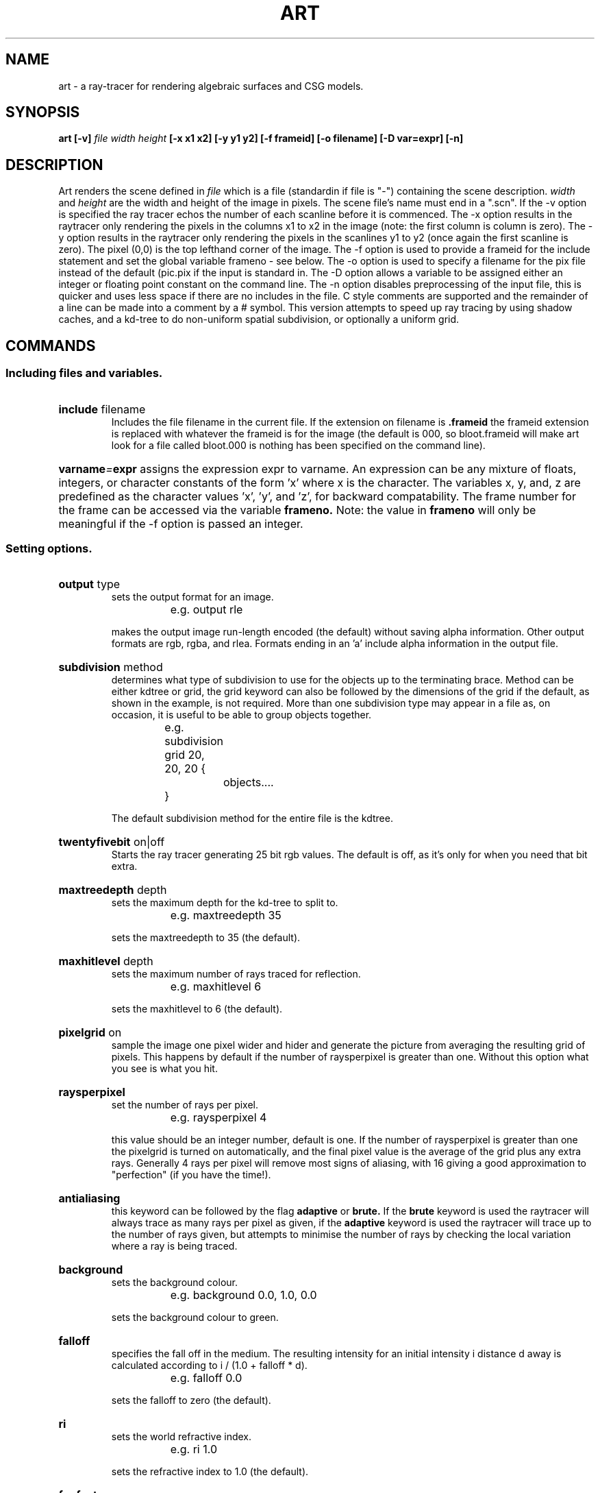.TH ART 1 "22 July 1993" "VORT 2.30"
.SH NAME
art - a ray-tracer for rendering algebraic surfaces and CSG models.
.SH SYNOPSIS
.B art
.B [-v]
.I file width height
.B [-x x1 x2]
.B [-y y1 y2]
.B [-f frameid]
.B [-o filename]
.B [-D var=expr]
.B [-n]

.SH DESCRIPTION
Art renders the scene defined in
.I file
which is a file (standardin if file is "-") containing the scene description. 
.I width
and
.I height
are the width and height of the image in pixels.
The scene file's name must end in a ".scn". If the -v option is specified
the ray tracer echos the number of each scanline before it is commenced.
The -x option results in the raytracer only rendering the pixels in the
columns x1 to x2 in the image (note: the first column is column is zero).
The -y option results in the raytracer only rendering the pixels in the
scanlines y1 to y2 (once again the first scanline is zero). The pixel (0,0)
is the top lefthand corner of the image. The -f option is used to provide
a frameid for the include statement and set the global variable frameno
- see below. The -o option is used
to specify a filename for the pix file instead of the default (pic.pix
if the input is standard in. The -D option allows a variable to be assigned 
either an integer or floating point constant on the command line. The -n
option disables
preprocessing of the
input file, this is quicker and uses less space if there are no includes
in the file. C style comments are supported and the remainder of a line 
can be made into a comment by a # symbol. This version attempts to speed
up ray tracing by using shadow caches, and a kd-tree to do non-uniform
spatial subdivision, or optionally a uniform grid.
.SH COMMANDS
.SS Including files and variables.
.HP
.BI include
.RI filename
.br
Includes the file filename in the current file. If the extension on
filename is 
.BI .frameid
the frameid extension is replaced with whatever the frameid is for
the image (the default is 000, so bloot.frameid will make art look
for a file called bloot.000 is nothing has been specified on the
command line).
.HP
.BI varname = expr
assigns the expression expr to varname. An expression can be any mixture
of floats, integers, or character constants of the form 'x' where x is
the character. The variables x, y, and, z are predefined as the
character values 'x', 'y', and 'z', for backward compatability. The frame
number for the frame can be accessed via the variable 
.BI frameno.
Note: the
value in 
.BI frameno
will only be meaningful if the -f option is passed an
integer.
.SS Setting options.
.HP
.BI output
.RI type
.br
sets the output format for an image.
.nf

		e.g. output rle

.fi
makes the output image run-length encoded (the default) without saving
alpha information. Other output formats are rgb, rgba, and rlea.
Formats ending in an 'a' include alpha information in the output file.
.HP
.BI subdivision
.RI method
.br
determines what type of subdivision to use for the objects up to the
terminating brace. Method can be either kdtree or grid, the grid keyword
can also be followed by the dimensions of the grid if the default, as
shown in the example, is not required. More than one subdivision type may
appear in a file as, on occasion, it is useful to be able to group objects
together.
.nf

		e.g. subdivision grid 20, 20, 20 {
			objects....
		     }

.fi
The default subdivision method for the entire file is the kdtree.
.HP
.BI twentyfivebit
.RI on|off
.br
Starts the ray tracer generating 25 bit rgb values. The default is
off, as it's only for when you need that bit extra.
.HP
.BI maxtreedepth
.RI depth
.br
sets the maximum depth for the kd-tree to split to.
.nf

		e.g. maxtreedepth 35

.fi
sets the maxtreedepth to 35 (the default).
.HP
.BI maxhitlevel
.RI depth
.br
sets the maximum number of rays traced for reflection.
.nf

		e.g. maxhitlevel 6

.fi
sets the maxhitlevel to 6 (the default).
.HP
.BI pixelgrid
.RI on
.br
sample the image one pixel wider and hider and generate the picture
from averaging the resulting grid of pixels. This happens by default
if the number of raysperpixel is greater than one. Without this option
what you see is what you hit.
.HP
.BI raysperpixel
.br
set the number of rays per pixel. 
.nf

		e.g. raysperpixel 4

.fi
this value should be an integer number, default is one. If the number
of raysperpixel is greater than one the pixelgrid is turned on automatically,
and the final pixel value is the average of the grid plus any extra rays.
Generally 4 rays per pixel will remove most signs of aliasing, with 16
giving a good approximation to "perfection" (if you have the time!).
.HP
.BI antialiasing
.br
this keyword can be followed by the flag 
.BI adaptive
or
.BI brute.
If the
.BI brute
keyword is used the raytracer will always trace as many
rays per pixel as given, if the
.BI adaptive
keyword is used the raytracer
will trace up to the number of rays given, but attempts to minimise
the number of rays by checking the local variation where a ray is
being traced.
.HP
.BI background
.br
sets the background colour.
.nf

		e.g. background 0.0, 1.0, 0.0

.fi
sets the background colour to green.
.HP
.BI falloff
.br
specifies the fall off in the medium. The resulting intensity
for an initial intensity i distance d away is calculated
according to i / (1.0 + falloff * d).
.nf

		e.g. falloff 0.0

.fi
sets the falloff to zero (the default).
.HP
.BI ri
.br
sets the world refractive index.
.nf

		e.g. ri 1.0

.fi
sets the refractive index to 1.0 (the default).
.HP
.BI fogfactor
.br
specifies a fogfactor. Unless this value is non-zero the hazecolour and
rfactor are ignored. Objects that are more distant will have the
hazecolor blended with them according to the following 
equation (derived from Beer's Law):
.nf

	I(d) = I(base) * (1 - (1 - rfactor) * exp(fogfactor * d))

.fi
.br
A value of 0.00001 would give a slight amount of haze, while a value
of 0.004 gives a very misty picture.
.nf

		e.g fogfactor 0.0005

.fi
sets the fogfactor to 0.0005 (the default is 0).
.HP
.BI hazecolour
.br
specifies a hazecolour to be blended with more distant objects.
.nf

		eg. hazecolour 0.5, 0.5, 1.0

.fi
sets the haze color to a bluish grey. The default is white.
.HP
.BI rfactor 
.br
specifies an rfactor for use below in computing haze. The rfactor is a 
measure of the fraction of incident radiation that objects reflect
in the atmosphere. 
.nf

		e.g. rfactor 0.3

.fi
sets the rfactor to 0.3 (the default).
.HP
.BI projection
.br
sets the projection type, either 
.I orthographic
or 
.I perspective.
The default is
.I perspective. 
If an orthographic projection is chosen the
.I screensize 
keyword should be used to set the height and width of clipping window.
.HP
.BI lookat
.br
sets the viewpoint and direction by giving a reference point for
the center of the image. A twist around the line of sight may
also be specified. Note: if the up vector is to be changed 
.I up
should be used before
.I lookat.
.nf

		e.g. lookat(10.0, 10.0, 10.0, 0.0, 0.0, 0.0, 45.0)

.fi
puts the eyepoint at (10, 10, 10) looking at the origin
with a 45 degree twist around the line of sight.
.HP
.BI up
.br
sets the world up to be something other than the default (positive
y).
.nf

		e.g. up(0.0, 0.0, 1.0)

.fi
specifies that the world up is positive z. Note: this must be used 
before
.I lookat.
.HP
.BI screensize
.br
specifies the size of the screen the rays originate from
.nf
 
		 e.g. screensize 2.0, 2.0
		  
.fi
sets it to a sqare 2.0 by 2.0 screen units, centered around the
origin (the default).
.HP
.BI fieldofview
.br
specifies the field of view.
.nf

		e.g. fieldofview 90.0

.fi
sets it to 90 degrees (the default). Reducing the field
of view zooms on the center of the image.
.HP
.BI title
.br
is used to specify a title to be saved in the image
file. Quotes are required.
.nf

		e.g. title "Man's inhumanity to man"

.fi
provides a good name for any previously untitled work.
.HP
.BI sourceradius 
.br
(followed by a number) specifies an average source radius distribution
for use with the ripples texture decribed below.
.nf

	e.g.	sourceradius 100
	
.fi
specifies that the average radius of the centers of
the randomly placed wave sources is 100 unit.
.SS Specifying light sources.
Lights are treated essentially like objects and may be included in composite
objects (such as lamps) so that they move with the object.
.HP
.BI light
.br
is used to define a light source. A point light source is defined by two
attributes: colour and location.
.nf

	e.g.	light {
			colour 1.0, 1.0, 1.0
			location (-10.0, 40.0, 20.0)
		}

.fi
defines a white light source of unit intensity at the point
(-10, 40, 20). Lights are treated as point sources unless a
radius is specified using the
.BI radius
keyword. The keyword 
.BI numrays
(followed by an integer) determines the number of rays used to sample
the area light. Non-point lightsources generally lead to softer shadows.
Lights may also be given a direction and an angle.
.nf

	e.g.	light {
			colour 1.0, 1.0, 1.0
			direction (10.0, -40.0, -20.0)
			angle 20.0
			location (-10.0, 40.0, 20.0)
		}

.fi
defines a light source with light going in the direction of the origin and
a spread of 20 degrees from its location around its direction vector. If
the keyword
.BI insideangle
is used then the intensity of the light will fall of linearly to zero
from the inside angle to the angle of the directional light. A slight
falloff can be introduced inside the inside angle by using the
.BI beamdistribution
keyword. This uses the usual beamdistribution function, that is raising
the cos of the angle between the center of the directional light and the
point of interest raised to the beam distribution. For example:
.nf

	e.g.	light {
			colour 1.0, 1.0, 1.0
			direction (10.0, -40.0, -20.0)
			angle 20.0
			insideangle 20.0
			beamdistribution 15.0
			location (-10.0, 40.0, 20.0)
		}

.fi
If no angle is specified the light is assumed to be distant (like
sunlight) and to have the same direction everywhere in the scene. If
the light source contains
.nf
	shadows off
.fi
then shadow testing is turned off for that light.
.SS Setting Object Attributes.
.LP
Attributes are maintained on an attribute stack. If attributes are
not set in the object it will use whatever has been defined outside the object's
scope.
.HP
.BI ambient
.br
specifies the amount of ambient light affecting an object
.nf

		e.g. ambient 0.1, 0.1, 0.1

.fi
Specifies ambient light with colour values
r = 0.1,
.br
g = 0.1, and b = 0.1. This is the default value.
.HP
.BI material
.br
sets the material properties for the object
.nf

		e.g. material 0.0, 1.0, 0.0, 0

.fi
The numbers in the material are as follows: the refractive index,
the diffuse component, the specular component, and the specular
exponent. The diffuse component represents the percentage of
light that will be reflected diffusely by the object, the specular
component the amount of light that will be reflected in a specular
fashion. The specular exponent (which is always truncated down to
the nearest integer) determines how rough the surface is
(on a microscopic level), so the larger this value becomes the
smaller the specular highlights on the object. As a rule the
specular component and diffuse components should add up to one,
and if reflections are being allowed most realistic results for
a non-transparent objects material occur when the level of reflectance
is the same as the specular component.
Some typical material properties are chalk (0.0, 1.0, 0.0, 0.0),
plastic (0.0, 0.75, 0.25, 20.0), aluminium (0.0, 0.25, 0.75, 6.0).
Note: note for the refractive index to have any effect the object
must have some transparency specified. An refractive index of 1.5
is a good place to start.
.HP
.BI shadows
.RI on|off
.br
Specifies whether or not the object is to cast a shadow. The 
default is on.
.HP
.BI tile
.br
specifies a tiling pattern for an object.
.nf

		e.g. tile filename size 0.25, 0.25

.fi
Reads the tiling pattern from filename (another image
file produced by a program using the vort library) and tiles
the object as though the pattern
represents an image 1/4 of the surface area of the object. If 
tiles are used through the texture keyword they may also be
rotated, etc, as is sensible. Tiles can be applied to anything
but boxes, geometries, csgs and algebraics.
.HP 
.I texture {
.nf
		texture body
	}
.fi
.br
specifies a texture for an object.
The current texture types are:
.TP
.I marble
- a marble type texture, basically this texture is formed by modeling 
heterogenous layers of differing materials. Each layer is then perturbed
(in the X direction) by a "turbulent" function to give a streaky look.
.TP
.I granite
- a granite looking texture, this texture randomly mixes a "blendcolor" 
with the base color of the object.
.TP
.I wood
- a wood grain looking texture,
this texture simulates wood grain by modeling a tree trunk with randomly
perturbed concentric cylinders. 
.TP
.I wood2
- another wood grain texture,
This is similar to "wood" but the cylinder perturbation is carried out
over a number of octaves to give 1/f perturbation to the rings.
.TP
.I spotted
- makes funny 'spots' 
on the object by randomly blending the colour white with the basecolour
.TP
.I fuzzy
- makes things look fuzzy
by randomly perturbing the objects normal vector.
.TP
.I stucco
- produces a plasted effect by perturbing the objects
normal vector
.TP
.I ripples
- makes what looks likes water ripples.
This is done by summing the contibutions of a set of randomly positioned
wave sources and perturbing the objects normal verctor.
.TP
.I waves
- makes non-random wave patterns.
The user may specify the position and amplitude etc of a set of wave sources
whose contributions are summed to perturb the objects normal vector
.TP
.I bumpy
- makes what looks like bumps by randomly perturbing the objects normal vector.
.TP
.I colourblend
- does a linear colour blend along the y axis.
.TP
.I tile
- tiles a preexisting picture onto an object.
.TP
The following options can be specified with most of the textures
.TP
.B blend expr
	Specify how much of the current texture to blend with the object
	colour. For example, we might wish to blend two tile patterns
	together so we could use:
.nf

	texture tile {
		vortfile tile1.pix
		blend 0.5		/* Blend %50 of tile1 to object */
	}
	texture tile {
		vortfile tile2.pix
		blend 0.75		/* Blend %75 of tile2 to object */
	}				/* plus tile1 */
.fi
.TP
.B blendcolor red, green, blue
	Specify a colour to blend with the base colour of the object.
	For example, the vein colour in a marble texture or the ring
	colour in a wood grain.

.TP
.B colormap filename 
	Rather than use the blendcolor (see above) colours may be
	specified in a colour map file. Instead of mixing with the
	base colour, an index into this colour map is derived from
	the texture and the resulting colour from the map is used.

	The format of the file is:
	
.nf
		number_of_entries		- integer
		r1, g1, b1			- floats (between 0 and 1)
		.   .   . 
		.   .   . 
		rn, gn, bn
.fi

.TP
.B colourmap {
.nf	
		r1, g1, b1,
		r2, g2, c2,
		.   .   . ,
		.   .   . ,

		rn, gn, bn
	}
.fi

	Instead of specifying a colourmap file as above, the colourmap
	entries may be directly specified. (Remember the commas at the
	end of all but the last line).

.TP
.B turbulence expr
.LP
	Some textures have a turbulent or a noisy character about
	them. This parameter attempts to control this aspect in the
	texture.

.TP
.B squeeze expr
	With the marble and wood textures, the veins for rings may
	be made thinner (spacing stays the same) by increasing this
	parameter. Usually a maximum squeeze of no more than 3 or 4 
	is recomended as the resultant change is very small above
	these values.

.TP
.B scalefactor expr
	Some textures require a single scalefactor (eg. fuzzy, spotted, ripples)
	that controls the overall character of the texture. For example,
	with the fuzzy texture the scale factor controls 'overall fuzziness'
	of the texture. For the spotted texture it controls the mixing
	of the white noise with the objects basecolour.

.TP
.B scalefactors expr, expr, expr
	Some textures require more than one scalefactor.
(eg. bumpy - where each component of the normal perturbation may be controlled,
and colourblend, where the first value is a start point along y, the second
the distance you want to blend over, and the third the turbulance)
	In fact, for the textures that do not explicitly require a 
	scalefactors field, the first value equates to a "size" scale
	for the texture, the second to the turbulence, and the third
	to the squeeze. This gives a shorthand way of specify in some
	parameters and is backwardly compatible with older versions
	of art.
.TP
.B source {
.nf
		wave source specification
	}
.fi
	The waves texture should have one or more wave sources defined.
	The location of each wave source is given by the 
.IB "center(x, y, z)" keyword. Other parameters for a wave source are:
.HP
.IB wavelength 
expr
.HP
.IB phase 
expr
.HP
.IB damping 
expr
.HP
.IB amplitude 
expr
.TP
	all of which have their traditional meanings.
.LP
Textures are applied in the object's canonical space and are
automatically scaled by the object's size unless
specified outside the scope of the object. Tiles appearing in textures 
are applied in the object's canonical space.
Canonical spaces for objects
are as follows:
.TP
.I boxes, cylinders, cones
- bottom z equals zero, top z equals one.
.TP
.I spheres, ellipsoids, superquadrics
- unit radius centered at the origin.
.TP
.I rings and torii
- unit radius, lying in the xy-plane, facing z.
.TP
.I patches
- unit square, reflecting u, v space.
.TP
.I polygons
- lying in the positive xy-plane, one corner at (0, 0, 0), scaled
to a unit square.
.LP
Additionally transformations such as rotation, etc... can also be used in
textures. These transformations are applied after the viewing and, if
the texture is defined in the object's scope, the object transformation.
For example:
.nf

		texture tile {
			size 0.25, 0.25
			vortfile tile.pix
			rotate(45, y)
		}

.fi
will tile an object with the tile pattern rotated in object space
by 45 degrees around y.
.I Examples
.nf

		texture marble {
			blendcolour 0.4, 0.1, 0.1
			turbulence 30
			squeeze 2
			rotate(90.0, x)
			range 6
		}

		texture waves {
			source {
				center(0, 0, 0)
				amplitude 1
				wavelength 2
			}
			source {
				center(1, 0, 0)
				amplitude 0.5
				wavelength 2.5
				damping 0.2
			}
		}

		texture fuzz scalefactor 0.2

		texture wood {
			rotate(90, y)
			turbulence 2
			squeeze 2
			blendcolor 0.2, 0.2, 0.2
		}


		texture marble {
			rotate(60, z)
			translate(0.2, 0.2, 0.2)
			turbulence 3
			colourmap {
				1.0, 1.0, 1.0,
				1.0, 1.0, 1.0,
				1.0, 1.0, 1.0,
				1.0, 1.0, 1.0,
				0.0, 0.0, 0.0,
				0.0, 0.0, 0.0,
				1.0, 1.0, 1.0,
				1.0, 1.0, 1.0,
				1.0, 1.0, 1.0,
				1.0, 1.0, 1.0,
				1.0, 1.0, 1.0
			}

		texture tile vortfile lenna.pix

		texture tile {
			rotate (90, z)
			vortfile lenna.pix
			blend 0.5
		}

.fi
The 
.I tile
texture needs to be given a size if the default (1.0, 1.0) is not
wanted. The pixel file being used is specified using the
.I vortfile 
keyword.
.I Textures 
may also be used to modulate different surface attributes other than
colour. For example, a texture may be used to modulate the transparency
of an object. This is done by specifying the attribute to modulate then
a texture specification as described above. For example:
.nf

	transparency texture marble {
		blendcolor 1, 1, 1
		turbulence 2
	}

.fi
would modulate the transparency of an object. 

.nf

	polygon {
		material 1, 0.5, 0.5, 10
		vertex(-1, -1, 0)
		vertex(-1, 1, 0)
		vertex(1, 1, 0)
		vertex(1, -1, 0)
		transparency texture tile {
			vortfile lenna.pix
		}
	}

.fi
would produce a polygon with a transparent image on it - similar to a 
slide. Attributes that may be modified with textures are:

.HP
.I transparency
- the colour returned from the texture function is used to set the
transparency values of the object.
.HP
.I ambient
- the colour returned from the texture function is used to set the
ambient values of the object.
.HP
.I reflectance
- the colour returned from the texture function is used to set the
reflectance values of the object.
.HP
.br
.I ri
- the grayscale equivalent of the colour returned from the texture function is added to the refractive index of the object.
.br



.HP
.BI colour
.br
specifies the object's colour.
.nf

		e.g. colour 1.0, 1.0, 1.0

.fi
makes an object white. The word color can also be
used.
.HP
.BI reflectance
.br
sets the amount of reflectance for an object.
.nf

		e.g. reflectance 0.75

.fi
indicates that 75% of the light coming from an object is
reflected from somewhere else.
.HP
.BI transparency
.br
set the transparency of an object.
.nf

		e.g. transparency 0.75

.fi
indicates that 75% of the light behind an object is
transmitted through it. Transparent objects will look
washed out if the diffuse component is too high and
the specular component too low. For example a glass
object might have the following properties:
.nf

		meterial 1.5, 0.1, 0.9, 100
		transparency 0.9
		reflectance 0.1

.fi
.HP
.BI absorption
.br
set the absorption factor for an object.
.nf

		e.g. absorption 0.35

.fi
indicates that 35% of the light coming from an object is
absorbed per unit of length in world units. Transparency
must be used also for this to be effective.
.SS Defining Objects.
.HP
.BI sphere	
.br
defines a sphere. The radius and the centre must be given.
.nf

		e.g.	sphere {
				colour 1.0, 0.0, 0.0
				material 0.0, 0.25, 0.75, 6.0
				reflectance 0.75
				center (-2.0, -0.5, -6.0)
				radius	1.1
			}

.fi
.HP
.BI ellipsoid
.br
defines an axis-aligned ellipsoid. The center of the ellipsoid
and the radii for each axis need to be specified. The usual set
of transformations may be applied to an ellipsoid when a non axis-aligned
object is required.
.nf

		e.g.	ellipsoid {
				colour 0.7, 0.5, 0.5
				material 0.0, 1.0, 0.0, 0.0
				rotate(45.0, x)
				center (0.0, 0.0, 0.0)
				radii 1.5, 0.5, 6.0
			}

.fi
.HP
.BI box	
.br
defines an axis-aligned box. It requires the top-front-right
and the bottom-back-left corners to be specified. The usual set
of transformations may be applied to a box when a non axis-aligned
object is required.
.nf

		e.g.	box {
				colour 0.7, 0.5, 0.5
				material 0.0, 1.0, 0.0, 0.0
				vertex (2.5, 2.5, -5.0)
				vertex (1.5, 0.5, -6.0)
			}

.fi
.HP
.BI cylinder
.br
defines a cylinder. The centers of the two faces
are needed together with the radius. An elliptic cylinder
can be defined by using radii (e.g. radii 2.0, 1.0) instead of
radius.
.nf

		e.g.	cylinder {
				colour 1.0, 0.0, 0.0
				material 0.0, 0.75, 0.25, 6.0
				center (0.0, 4.0, -6.0)
				center (0.0, -3.5, -6.0)
				radius	2.5
			}

.fi
.HP
.BI cone
.br
defines a cone. The tip of the cone plus the
center of its face and its radius is needed. Elliptic cones
will be generated if radii is used. If another center and
rdaius are provided instead of the vertex a truncated cone
is generated instead.
.nf

		e.g.	cone {
				colour 1.0, 0.0, 0.0
				material 0.0, 1.0, 0.0, 0.0
				vertex (0.0, 20.0, 0.0)
				center (0.0, 0.0, 0.0)
				radius	5.5
			}

.fi
.HP
.BI torus
.br
defines a right circular torus. The definition requires the
center of the torus and values for the radius of the torus
and the radius of its pipe.  Unless a rotation, via
.I rotate,
is specified all torii have their
major axis in a plane parallel to the (x, y) plane.
.nf

		e.g.	torus {
				colour 1.0, 0.0, 0.0
				material 0.0, 0.95, 0.00, 0.0
				center (0.0, 0.0, 0.0)
				radius 3.0
				radius 2.0
			}

.fi
.HP
.BI
polygon
.br
describes a polygon by specifying the vertices of the polygon.
If a tile pattern is defined the first vertex specified is used
to map the tile pattern onto the polygon.
.nf

		e.g.	polygon {
				colour 1.0, 0.0, 0.0
				material 0.0, 1.0, 0.0, 0.0
				tile rb.pix size 0.5, 0.5
				vertex (-2.0, -0.7, -2.0)
				vertex (2.0, -0.7, -2.0)
				vertex (2.0, -0.7, 2.0)
				vertex (-2.0, -0.7, 2.0)
			}
		
.fi
describes a four sided polygon. In the case of 3 and most 4 sided
polygons additional surface normals and colours can be specified
that will be interpolated from the polygons vertices. The following
example shows where both have been added, the second set of numbers
in parentheses is the normal at that vertex, the third set of numbers
is the colour at that vertex. The normals and colours may be specified
in any order, and don't need to be specified together. Note: if the
polygon is 4 sided a base colour for it must be defined as the interpolation
works by dividing the polygon up into triangles, generally this base
colour should be the average of the normal colours, although interesting
results can be obtained when it isn't.
.nf
 
	 e.g.    polygon {
			colour 1.0, 0.0, 0.0
			material 0.0, 1.0, 0.0, 0.0
			tile rb.pix size 0.5, 0.5
			vertex (-2.0, -0.7, -2.0), (0, 1, 0), 1.0, 0.0, 0.0
			vertex (2.0, -0.7, -2.0), (0, 1, 1), 0.0, 1.0, 0.0
			vertex (2.0, -0.7, 2.0), (0, 1, -1), 0.0, 0.0, 1.0
		}

.fi
.HP
.BI
patch
.br
describes a bicubic patch. Three bases are provide, bezier, bspline,
and cardinal (also know as the Catmull-Rom spline). A patch is defined
by giving the control points in x, y, and z. The default basis is
bezier and the default subdivision level is 6.
.nf
	e.g.	patch {
			basis bezier
			maxsublevel 4
			colour 0.0, 1.0, 0.0
			material 0.0, 1.0, 0.0, 0.0
			geomx {
				0.0,   0.2588,   0.5,   0.7071,
				0.0,   0.51764,  1.0,   1.4142,
				0.0,   0.51764,  1.0,   1.4142,
				0.0,   0.2588,   0.5,   0.7071
			}

			geomy {
				1.0,   0.966,   0.866,  0.7071,
				2.0,   1.9318,  1.732,  1.4142,
				2.0,   1.9318,  1.732,  1.4142,
				1.0,   0.966,   0.866,  0.7071
			}

			geomz {
				1.0,   1.0,     1.0,    1.0,
				1.0,   1.0,     1.0,    1.0,
				0.0,   0.0,     0.0,    0.0,
				0.0,   0.0,     0.0,    0.0
			}
		}
.fi
.HP
.BI
blobby
.br
is used to define an object made up of meta-balls, these can be used
to make weird and strange "lifelike" objects. At the moment these are
still a little limited (one of these days). A blobby is defined by 
its enclosing metaballs, the metaball takes its centre, radius, and
strength as arguments. The strength may be negative. The threshold value
determines how much the metaballs have to  overlap before they start
to blend. The best way
to understand these is to play round with them!
.nf
		blobby {
			colour 1.0, 0.0, 0.0
			material 0.0, 0.75, 0.25, 20.0
			threshold 0.5
			metaball (0.0, 0.0, -1.5), 0.9, 0.8
			metaball (0.0, -0.510142, -1.5), 0.9, 0.8
			metaball (0.0, 0.575719, -1.5), 0.9, 0.8
			metaball (-0.571153, 0.0, -1.5), 0.9, 0.8
			metaball (0.597485, 0.0, -1.5), 0.9, 0.8
		}
.fi
.HP
.BI
disk
.br
describes a disk.
.nf

		e.g.	disk {
				colour 1.0, 0.0, 0.0
				material 0.0, 1.0, 0.0, 0.0
				center (0.0, 0.0, 0.0)
				radius 1.0
			}

.fi
describes a disk of unit radius at the origin, in the (x, y)
plane. If an elliptical disk is required radii can be used
instead of radius. Disks can be transformed as required.
.HP
.BI
ring
.br
describes a ring.
.nf

		e.g	ring {
				colour 1.0, 0.0, 0.0
				material 0.0, 1.0, 0.0, 0.0
				center (0.0, 0.0, 0.0)
				radius 1.0
				radius 0.5
			}

.fi
describes a ring of unit radius at the origin, in the (x, y)
plane, with a hole in it radius of 0.5. If an elliptical ring
is required radii can be used instead of radius. Rings can be
transformed as required.
.HP
.BI geometry
.br
describes a multi-faceted object. If the object is a polyhedron
it can be used in csg modeling. Geometry objects can be a set of
polygons defined in a geometry file, a strip of triangles or a 
heightfield.  They may be phong shaded and backfaced if required.
It is noted that some things are not designed with backfacing in mind.
.nf

		e.g.	geometry {
				colour 1.0, 0.0, 0.0
				material 0.0, 0.25, 0.75, 6.0
				phongshading on
				backfacing on
				offfile goblet.geo
			}

.fi
If phong shading is not specified the geometry model is flat
shaded. Currently only offfiles (files in the "object file format")
and strips are supported by the geometry option. The offiles describing
the colour of individual polygons, the vertex normals, the vertex 
colours, and the polygon normals may also be included in the geometry,
their keywords are colourfile, vnormalfile, vcolourfile, and normalfile
respectively.        

The triangle strips are introduced using the strip keyword. In its
most basic form a strip which defines two triangles would look as
follows:
.nf

		e.g.	geometry {
				strip {
				    (-9.523, 10.625, -7.842)
				    (-8.662,  9.543, -9.554)
				    (-9.435, 10.241, -7.556)
				    (-8.574,  9.159, -9.267)
				}
			}

.fi
Each line defines a vertex. The first triangle is
composed of the first three vertices, and the second the last three. The
surface normals for each of the triangles are reversed for every second
one (i.e they are calculated 1, 2, 3, then 4, 3, 2, then 3, 4, 5....),
so that strips can be backfaced sensibly.

It is also possible to associate vertex colours with a strip:
.nf

		e.g.	geometry {
				strip {
				    (-9.523, 10.625, -7.842), 1.0, 0.0, 0.0
				    (-8.662,  9.543, -9.554), 0.0, 1.0, 0.0
				    (-9.435, 10.241, -7.556), 1.0, 0.0, 0.0
				    (-8.574,  9.159, -9.267), 0.0, 0.0, 1.0
				}
			}

.fi
In this case each line defines a vertex, vertex-colour pair.

Two formats of heightfields are supported, the first is a binary file with
an int at the front giving the dimension
of the grid followed by a list of z values (floats), the second is a binary
file of z values (floats) that begins with one line of text.
.nf
		
		e.g.	HEIGHTFIELD xdim ydim
			<floats>.....

.fi
where xdim, and ydim are the dimensions (eg. 640 480).
The height field 
described in the file is assumed to be in the range 0 to 1 in it's longest
dimension. 
.nf

		e.g.	geometry {
				colour 1.0, 0.0, 0.0
				material 0.0, 0.25, 0.75, 6.0
				phongshading on
				heightfield land.hf
			}

.fi
Heightfields may also be tiled with an image or coloured using
a colorfield. A colorfield is a binary file of rgb values (all floats)
that begins with one line of text.
.nf
		
		e.g.	COLORFIELD xdim ydim
			<floats>.....

.fi
where xdim, and ydim are the dimensions (eg. 640 480). It is assumed that
the colorfield has the same dimensions as it's corresponding heightfield.
.HP
.BI superquadric
.br
is used to define a superquadric surface. Superquadrics are 
basically boxes with curved edges, with a superquadric of
order 1 looking like a diamond with 8 facets. They are defined
as a bounding box and an order.
.nf

		e.g.	superquadric {
				colour 1.0, 0.0, 0.0
				material 0.0, 0.95, 0.0, 0.0
				vertex (3.0, 9.0, 3.0)
				vertex (-3.0, 3.0, -3.0)
				order 1.0
			}

.fi
.HP
.BI algebraic	
.br
is used to describe an algebraic surface. Currently the maximum 
order for a surface is 12 (MAX_ORDER in poly.h). The equation
for the surface is in TeX format.
.nf

		e.g.	algebraic {
				colour 1.0, 0.0, 0.0
				material 0.0, 0.95, 0.00, 0.0
				equation $$ x^{2} + y^{2} + z^{2} - 1 = 0 $$
			}
		
.fi
describes a sphere of unit radius.

The area of the surface being looked at can be restricted by using
a clip volume (as well as csg, defining a clipping volume is faster).
Clip volumes may be spheres, cylinders, or boxes. The following is
an example of the use of a clip volume.
.nf

		algebraic {
			colour 1.0, 0.0, 0.0
			material 0.0, 0.95, 0.00, 0.0
			equation $$
				x^{4} + y^{4} + z^{4} + 1
				- x^{2} - y^{2} - z^{2}
				- y^{2}z^{2} - z^{2}x^{2} - x^{2}y^{2}
				= 0
			$$
			clipvolume box {
				vertex (3.0, 3.0, 3.0)
				vertex (-3.0, -3.0, -3.0)
			}
		}

.fi
.HP
.BI composite
.br
is used to specify a composite object. This construct is still a bit
restricted but is useful if a bunch of related objects need to be transformed
in the same way. Composites cannot be used in csg modeling.
.nf

		e.g.	composite {
				rotate(45.0, y)
				colour 1.0, 0.0, 0.0
				material 0.0, 0.95, 0.00, 0.0

				sphere {
					center(0.0, 0.0, 0.0)
					radius 1.0
				}
				sphere {
					center(0.0, 0.0, 2.0)
					radius 0.5
				}
			}

.fi
.HP
.BI csg
.br
is used to specify a CSG model. Constructive solid geometry 
operations may be applied to any of the above except where
stated otherwise. The syntax for the CSG operations are: +
for union, - for subtract, and * for intersect. CSG requires
the naming of the objects making up the model. Other CSG
objects can be included in the model definition.
.nf		

		e.g.	csg {
				sphere s1 {
					colour 0.8, 0.1, 0.0
					material 0.0, 0.95, 0.05, 6.0
					center (1.7, 3.1, -4.5)
					radius	2.0
				}
				sphere s2 {
					colour 0.8, 0.1, 0.0
					material 0.0, 0.95, 0.05, 6.0
					center (4.7, -1.7, -4.5)
					radius	2.0
				}
				box b1 {
					colour 1.0, 0.0, 0.0
					material 0.0, 1.0, 0.0, 0.0
					vertex (4.5, 2.5, -5.0)
					vertex (1.5, -1.5, -8.0)
				}

				(b1 - s1) - s2
			}

.fi
Note that it is wise to allow some room for numerical error when
doing a csg subtract. The following will not always work:
.nf

	csg {
		box b1 {
			colour 1.0, 0.0, 0.0
			material 0.0, 1.0, 0.0, 0.0
			vertex (4.5, 2.5, -5.0)
			vertex (1.5, -1.5, -8.0)
		}
		box b2 {
			colour 1.0, 0.0, 0.0
			material 0.0, 1.0, 0.0, 0.0
			vertex (4.5, 2.0, -4.0)
			vertex (1.5, -1.0, -7.0)
		}

		(b1 - b2)
	}

.fi
whereas:
.nf

	csg {
		box b1 {
			colour 1.0, 0.0, 0.0
			material 0.0, 1.0, 0.0, 0.0
			vertex (4.5, 2.5, -5.0)
			vertex (1.5, -1.5, -8.0)
		}
		box b2 {
			colour 1.0, 0.0, 0.0
			material 0.0, 1.0, 0.0, 0.0
			vertex (5.5, 2.0, -4.0)
			vertex (0.5, -1.0, -7.0)
		}

		(b1 - b2)
	}

.fi
will, (hint: look at the definition for b2).
.SS Repeating Objects in a scene.
.LP
If an object is created with a name (as in csg) then the object will
not appear in the scene unless the name of it is used elsewhere in
the file as an object type. This can be useful if you have a
composite object which you wish to define several occurances of, 
for example:
.br
.nf
	composite com {
		colour 1.0, 1.0, 1.0
		.
		.
		.

	}

	com {
		translate(-10, 0, 0)
	}

	com {
		translate(10, 0, 0)
	}
.fi
puts two 'com' objects in the scene which are tranlated versions
of the original ones.
.LP
Alternatively the \fB repeat \fR statement can be used to provide
more than one occurance of an object. 
.br
.nf
	
	repeat 4 {
		translate(5, 0, 0)
		com
	}

.fi
creates four occurances of the object com with each one occuring a
further 5 units along in positive x.
.SS Transformations.
.LP
Three transformations may be applied, rotate, scale, and translate, as well
as a more general transformation matrix. As with object attributes, matrices
live in a stack so a transformation applied outside the scope of an object
will apply to that object, in addition to any transformations that may be
specified in the object itself.
.HP
.BR translate
.br
Translation can be applied to any primitive.
.nf

		e.g. translate(1.0, 0.0, 0.0)

.fi
shifts the object in x by 1.0.
.HP
.BR rotate
.br
Rotation can be applied to any primitive.
.nf

		e.g. rotate(90.0, x)

.fi
rotates the object 90 degrees around x.
.HP
.BR scale
.br
Scaling may be done on any primitive.
.nf

		e.g. scale(2.0, 2.0, 2.0)

.fi
scales the object by 2.
.HP
.BR transform
.br
The transform keyword can be used to introduce a 4 x 3 transformation matrix.
.nf

		e.g. transform {
			R11, R12, R13,
			R21, R22, R23,
			R31, R32, R33,
			TX, TY, TZ
		     }

.fi
The R values represent rotations (possibly with an a scaling vector applied)
and the T values represent translation. Strictly speaking this is treated
as a 4 x 4 but the last column is always assumed to be (0, 0, 0, 1).
.SH "BUGS"
While the twentyfive bit mode does set the twenty fifth bit it doesn't
seem to change the picture quality.

On the IBM PC, you can't have more than 5450 vertices and 1300 polygons
in a geometry file.

.SH "SEE ALSO"
.IR disp (1),
.IR vortinfo (1),
.IR targ2vort (1),
.IR vort2ps (1),
.IR median (1),
.IR mulmcut (1),
.IR greyscale (1),
.IR gamma (1),
.IR movie (1),
.IR dart (1),
.IR nart (1),
.IR vort (3).
